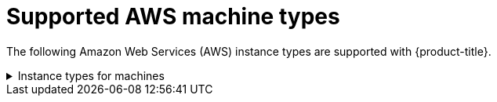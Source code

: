 // Module included in the following assemblies:
//
// * installing/installing_aws/installing-aws-user-infra.adoc
// * installing/installing_aws/installing-restricted-networks-aws.adoc
// * installing/installing_aws/installing-aws-network-customizations.adoc
// * installing/installing_aws/installing-aws-government-region.adoc
// * installing/installing_aws/installing-aws-customizations.adoc
// * installing/installing_aws/installing-aws-vpc.adoc
// * installing/installing_aws/installing-aws-private.adoc

[id="installation-supported-aws-machine-types_{context}"]
= Supported AWS machine types

The following Amazon Web Services (AWS) instance types are supported with {product-title}.

.Instance types for machines
[%collapsible]
====
[cols="2a,2a,2a,2a",options="header"]
|===

|Instance type
|Bootstrap
|Control plane
|Compute

|`i3.large`
|x
|
|

|`m4.large`
|
|
|x

|`m4.xlarge`
|
|x
|x

|`m4.2xlarge`
|
|x
|x

|`m4.4xlarge`
|
|x
|x

|`m4.10xlarge`
|
|x
|x

|`m4.16xlarge`
|
|x
|x

|`m5.large`
|
|
|x

|`m5.xlarge`
|
|x
|x

|`m5.2xlarge`
|
|x
|x

|`m5.4xlarge`
|
|x
|x

|`m5.8xlarge`
|
|x
|x

|`m5.12xlarge`
|
|x
|x

|`m5.16xlarge`
|
|x
|x

|`m5a.large`
|
|
|x

|`m5a.xlarge`
|
|x
|x

|`m5a.2xlarge`
|
|x
|x

|`m5a.4xlarge`
|
|x
|x

|`m5a.8xlarge`
|
|x
|x

|`m5a.10xlarge`
|
|x
|x

|`m5a.16xlarge`
|
|x
|x

|`c4.2xlarge`
|
|x
|x

|`c4.4xlarge`
|
|x
|x

|`c4.8xlarge`
|
|x
|x

|`c5.xlarge`
|
|
|x

|`c5.2xlarge`
|
|x
|x

|`c5.4xlarge`
|
|x
|x

|`c5.9xlarge`
|
|x
|x

|`c5.12xlarge`
|
|x
|x

|`c5.18xlarge`
|
|x
|x

|`c5.24xlarge`
|
|x
|x

|`c5a.xlarge`
|
|
|x

|`c5a.2xlarge`
|
|x
|x

|`c5a.4xlarge`
|
|x
|x

|`c5a.8xlarge`
|
|x
|x

|`c5a.12xlarge`
|
|x
|x

|`c5a.16xlarge`
|
|x
|x

|`c5a.24xlarge`
|
|x
|x

|`r4.large`
|
|
|x

|`r4.xlarge`
|
|x
|x

|`r4.2xlarge`
|
|x
|x

|`r4.4xlarge`
|
|x
|x

|`r4.8xlarge`
|
|x
|x

|`r4.16xlarge`
|
|x
|x

|`r5.large`
|
|
|x

|`r5.xlarge`
|
|x
|x

|`r5.2xlarge`
|
|x
|x

|`r5.4xlarge`
|
|x
|x

|`r5.8xlarge`
|
|x
|x

|`r5.12xlarge`
|
|x
|x

|`r5.16xlarge`
|
|x
|x

|`r5.24xlarge`
|
|x
|x

|`r5a.large`
|
|
|x

|`r5a.xlarge`
|
|x
|x

|`r5a.2xlarge`
|
|x
|x

|`r5a.4xlarge`
|
|x
|x

|`r5a.8xlarge`
|
|x
|x

|`r5a.12xlarge`
|
|x
|x

|`r5a.16xlarge`
|
|x
|x

|`r5a.24xlarge`
|
|x
|x

|`t3.large`
|
|
|x

|`t3.xlarge`
|
|
|x

|`t3.2xlarge`
|
|
|x

|`t3a.large`
|
|
|x

|`t3a.xlarge`
|
|
|x

|`t3a.2xlarge`
|
|
|x

|===
====
